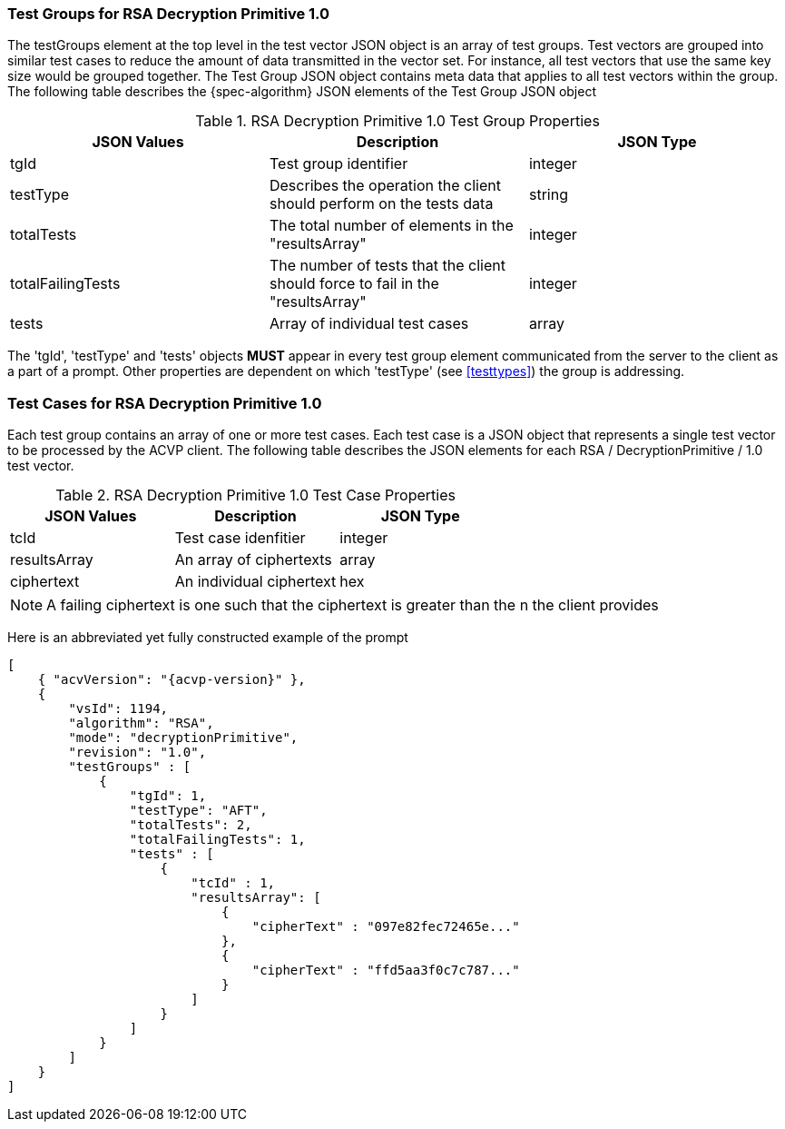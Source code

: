 [[rsa_decprim_tgjs]]
=== Test Groups for RSA Decryption Primitive 1.0

The testGroups element at the top level in the test vector JSON object is an array of test  groups. Test vectors are grouped into similar test cases to reduce the amount of data transmitted in the vector set. For instance, all test vectors that use the same key size would be grouped together. The Test Group JSON object contains meta data that applies to all test vectors within the group. The following table describes the {spec-algorithm} JSON elements of the Test Group JSON object

.RSA Decryption Primitive 1.0 Test Group Properties
|===
| JSON Values | Description | JSON Type

| tgId | Test group identifier | integer
| testType | Describes the operation the client should perform on the tests data | string
| totalTests | The total number of elements in the "resultsArray" | integer
| totalFailingTests | The number of tests that the client should force to fail in the "resultsArray" | integer
| tests | Array of individual test cases | array
|===

The 'tgId', 'testType' and 'tests' objects *MUST* appear in every test group element communicated from the server to the client as a part of a prompt. Other properties are dependent on which 'testType' (see <<testtypes>>) the group is addressing.

=== Test Cases for RSA Decryption Primitive 1.0

Each test group contains an array of one or more test cases. Each test case is a JSON object that represents a single test vector to be processed by the ACVP client. The following table describes the JSON elements for each RSA / DecryptionPrimitive / 1.0 test vector.

.RSA Decryption Primitive 1.0 Test Case Properties
|===
| JSON Values | Description | JSON Type

| tcId | Test case idenfitier | integer
| resultsArray | An array of ciphertexts | array
| ciphertext | An individual ciphertext | hex
|===

NOTE: A failing ciphertext is one such that the ciphertext is greater than the n the client provides

Here is an abbreviated yet fully constructed example of the prompt

[source, json]
----
[
    { "acvVersion": "{acvp-version}" },
    {
        "vsId": 1194,
        "algorithm": "RSA",
        "mode": "decryptionPrimitive",
        "revision": "1.0",
        "testGroups" : [
            {
                "tgId": 1,
                "testType": "AFT",
                "totalTests": 2,
                "totalFailingTests": 1,
                "tests" : [
                    {
                        "tcId" : 1,
                        "resultsArray": [
                            {
                                "cipherText" : "097e82fec72465e..."
                            },
                            {
                                "cipherText" : "ffd5aa3f0c7c787..."
                            }
                        ]
                    }
                ]
            }
        ]
    }
]
----
